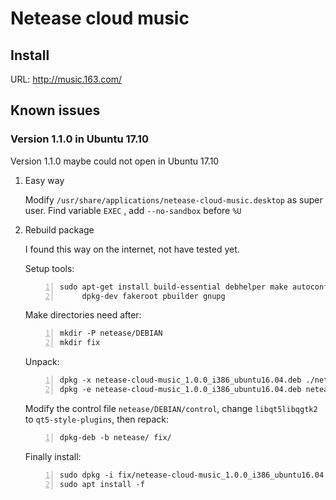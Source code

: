 * Netease cloud music
** Install
   URL: http://music.163.com/

** Known issues
*** Version 1.1.0 in Ubuntu 17.10
    Version 1.1.0 maybe could not open in Ubuntu 17.10

**** Easy way
     Modify ~/usr/share/applications/netease-cloud-music.desktop~ as super user.
     Find variable ~EXEC~ , add ~--no-sandbox~ before ~%U~

**** Rebuild package
     I found this way on the internet, not have tested yet.

     Setup tools:

     #+BEGIN_SRC shell -n
       sudo apt-get install build-essential debhelper make autoconf automake \
            dpkg-dev fakeroot pbuilder gnupg
     #+END_SRC

     Make directories need after:

     #+BEGIN_SRC shell -n
       mkdir -P netease/DEBIAN
       mkdir fix
     #+END_SRC

     Unpack:

     #+BEGIN_SRC shell -n
       dpkg -x netease-cloud-music_1.0.0_i386_ubuntu16.04.deb ./netease
       dpkg -e netease-cloud-music_1.0.0_i386_ubuntu16.04.deb netease/DEBIAN/
     #+END_SRC

     Modify the control file ~netease/DEBIAN/control~, change ~libqt5libqgtk2~
     to ~qt5-style-plugins~, then repack:

     #+BEGIN_SRC shell -n
       dpkg-deb -b netease/ fix/
     #+END_SRC

     Finally install:

     #+BEGIN_SRC shell -n
       sudo dpkg -i fix/netease-cloud-music_1.0.0_i386_ubuntu16.04.deb
       sudo apt install -f
     #+END_SRC
